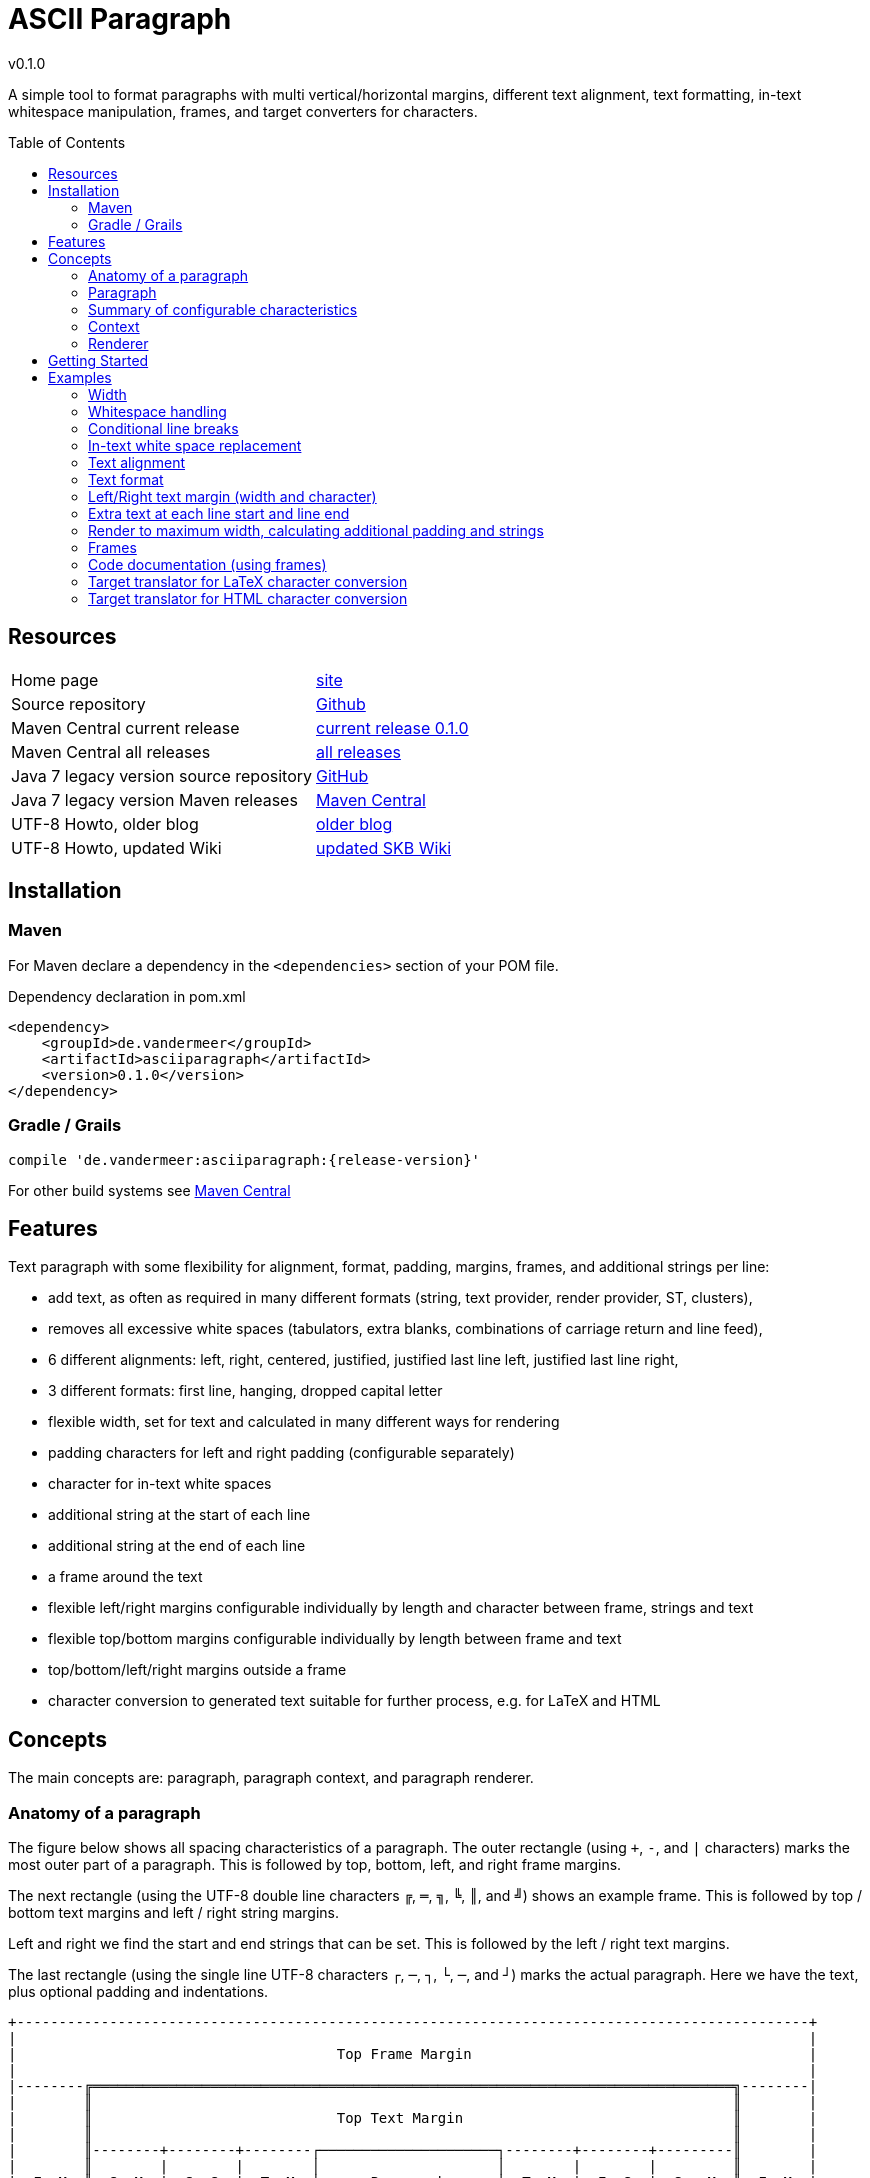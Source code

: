 
:release-version: 0.1.0
= ASCII Paragraph
v{release-version}
:page-layout: base
:toc: preamble


A simple tool to format paragraphs with multi vertical/horizontal margins, different text alignment, text formatting, in-text whitespace manipulation, frames, and target converters for characters.

== Resources


[frame=topbot, grid=rows, cols="d,d"]
|===

| Home page
| http://www.vandermeer.de/projects/skb/java/asciiparagraph[site]

| Source repository
| https://github.com/vdmeer/asciiparagraph/tree/master[Github]

| Maven Central current release
| https://search.maven.org/#artifactdetails\|de.vandermeer\|asciiparagraph\|{release-version}\|jar[current release {release-version}]

| Maven Central all releases
| https://search.maven.org/#search\|gav\|1\|g%3A%22de.vandermeer%22%20AND%20a%3A%22asciiparagraph%22[all releases]

| Java 7 legacy version source repository
| https://github.com/vdmeer/asciiparagraph/tree/master-j7[GitHub]

| Java 7 legacy version Maven releases
| https://search.maven.org/#search\|gav\|1\|g%3A%22de.vandermeer%22%20AND%20a%3A%22asciiparagraph-j%22[Maven Central]

| UTF-8 Howto, older blog
| http://vdmeer-sven.blogspot.ie/2014/06/utf-8-support-w-java-and-console.html[older blog]

| UTF-8 Howto, updated Wiki
| https://github.com/vdmeer/skb/wiki/HowTo-UTF-8-Support-in-Java-and-Console[updated SKB Wiki]

|===
== Installation

=== Maven

For Maven declare a dependency in the `<dependencies>` section of your POM file.

[source,xml,subs=attributes+]
.Dependency declaration in pom.xml
----
<dependency>
    <groupId>de.vandermeer</groupId>
    <artifactId>asciiparagraph</artifactId>
    <version>{release-version}</version>
</dependency>
----


=== Gradle / Grails

----
compile 'de.vandermeer:asciiparagraph:{release-version}'
----


For other build systems see https://search.maven.org/#artifactdetails\|de.vandermeer\|asciiparagraph\|{release-version}\|jar[Maven Central]

== Features

Text paragraph with some flexibility for alignment, format, padding, margins, frames, and additional strings per line:

* add text, as often as required in many different formats (string, text provider, render provider, ST, clusters),
* removes all excessive white spaces (tabulators, extra blanks, combinations of carriage return and line feed),
* 6 different alignments: left, right, centered, justified, justified last line left, justified last line right,
* 3 different formats: first line, hanging, dropped capital letter
* flexible width, set for text and calculated in many different ways for rendering
* padding characters for left and right padding (configurable separately)
* character for in-text white spaces
* additional string at the start of each line
* additional string at the end of each line
* a frame around the text
* flexible left/right margins configurable individually by length and character between frame, strings and text
* flexible top/bottom margins configurable individually by length between frame and text
* top/bottom/left/right margins outside a frame
* character conversion to generated text suitable for further process, e.g. for LaTeX and HTML

== Concepts

The main concepts are: paragraph, paragraph context, and paragraph renderer.

=== Anatomy of a paragraph

The figure below shows all spacing characteristics of a paragraph.
The outer rectangle (using `+`, `-`, and `|` characters) marks the most outer part of a paragraph.
This is followed by top, bottom, left, and right frame margins.

The next rectangle (using the UTF-8 double line characters `╔`, `═`, `╗`, `╚`, `║`, and `╝`) shows an example frame.
This is followed by top / bottom text margins and left / right string margins.

Left and right we find the start and end strings that can be set. This is followed by the left / right text margins.

The last rectangle (using the single line UTF-8 characters `┌`, `─`, `┐`, `└`, `─`, and `┘`) marks the actual paragraph.
Here we have the text, plus optional padding and indentations.

[source%nowrap]
----
+----------------------------------------------------------------------------------------------+
|                                                                                              |
|                                      Top Frame Margin                                        |
|                                                                                              |
|--------╔════════════════════════════════════════════════════════════════════════════╗--------|
|        ║                                                                            ║        |
|        ║                             Top Text Margin                                ║        |
|        ║                                                                            ║        |
|        ║--------+--------+--------┌─────────────────────┐--------+--------+---------║        |
|        ║        |        |        │                     │        |        |         ║        |
|  F  M  ║  S  M  |  S  S  |  T  M  │      Paragraph      │  T  M  |  E  S  |  S   M  ║  F  M  |
|  r  a  ║  t  a  |  t  t  |  e  a  │      text with      │  e  a  |  n  t  |  t   a  ║  r  a  |
|  a  r  ║  r  r  |  a  r  |  x  r  │      padding &      │  x  r  |  d  r  |  r   r  ║  a  r  |
|  m  g  ║  i  g  |  r  i  |  t  g  │     indentation     │  t  g  |     i  |  i   g  ║  m  g  |
|  e  i  ║  n  i  |  t  g  |     i  │                     │     i  |     g  |  n   i  ║  e  i  |
|     n  ║  g  n  |        |     n  │                     │     n  |        |  g   n  ║     n  |
|        ║        |        |        │                     │        |        |         ║        |
|        ║--------+--------+--------└─────────────────────┘--------+--------+---------║        |
|        ║                                                                            ║        |
|        ║                            Bottom Text Margin                              ║        |
|        ║                                                                            ║        |
|--------╚════════════════════════════════════════════════════════════════════════════╝--------|
|                                                                                              |
|                                     Bottom Frame Margin                                      |
|                                                                                              |
+----------------------------------------------------------------------------------------------+
----

=== Paragraph

A paragraph is a collection of text strings.
The strings are processed as follows:

* add text to the paragraph, multiple times if required
* the paragraph will separate each added text using a space
* for rendering a paragraph, all excessive white spaces will be removed
  ** tabulators (converted to spaces),
  ** more than one consecutive space,
  ** line feed,
  ** carriage return, and
  ** line feed and carriage return.

==== Format of a paragraph

Paragraphs can be formatted using a number of special formats.
Currently implemented are

* First line - an indentation for the first line of the paragraph
* Hanging paragraph - an indentation for everything but the first line
* Dropped capital letter - a large capital letter for the first character of the first sentence spanning multiple lines


==== Text alignment

Text in the paragraph can be aligned in multiple different ways:

* align left (open ended right site)
* align right (open ended left site)
* centered (all lines centered)
* justified (all line justified)
* justified with last line left aligned
* justified with last line right aligned 


==== Text padding

All lines will use padding to create a paragraph with equal length of each line.
The padding on the left and the right depends on the text alignment:

- align left: no padding left (all lines bound), padding on the right
- align right: no padding on the right (all lines bound), padding on the right
- centered: padding on both sides of each line
- justified: no padding at all, each line starts and finishes with a word (or single character)
- justified last line left align: padding only for the last line, on the right site
- justified last line right align: padding only for the last line, on the left site

The characters being used for padding can be set separately, so that each site of a line gets a different padding character.


==== In-text white spaces

With all excessive white spaces removed, each line only contains single blanks.
The exception to this rule are all justified paragraphs (here extra white spaces are added to give the impression of a justified paragraph).

The implementation allows to change the character used for in-text white spaces from the default (a blank) to any other character.


==== Start and end strings

Each line of a paragraph can be started and terminated by a specific (different or identical) string.
These strings are outside the text area, i.e. no special formatting is done on those strings.


==== Margins

A paragraph has several margins for the left and right sides as well as for top and bottom.
Each margin can be set - the width for let/right side margins and the height for top and bottom margins.
Additionally, a character can be set for left/right margins (the same or different characters for each side).


==== Frame

A paragraph can also be framed. A frame is

* a line above the paragraph,
* borders for each line of the paragraph (on the left and right side),
* and a line at the bottom of of the paragraph.

The frame is set as a frame theme.
A number of those themes are provided in the `skb-interfaces` package.
New themes can be created very easily, using ASCII and/or UTF-8 characters.

=== Summary of configurable characteristics

- text width (length of each text line)
- text alignment (for the whole paragraph): left, right, centered, justified (with additional options for last line)
- text format: first line, hanging, dropped capital letter
- frame: set a frame around the paragraph
- start / end string: define a start and/or end string for each line
- top and bottom margins above a frame (empty lines)
- margins on the left and right of a frame (number with character)
- margins between the frame and the start string (left) and end string and frame (right), using different length and character
- margins between start string and text (left), and text and end string (right), using different length and characters
- top and bottom margins for the text (including and string margin and string)
- character converters to convert characters before line generation, i.e. to generate text suitable for LaTeX or HTML

=== Context

While the paragraph only maintains the text, the paragraph context maintains all configurable characteristics of the paragraph (see above).
The current implementation directly has

* paragraph alignment (default being justified, last line left)
* paragraph format (default being none)
* paragraph width (default being 80)
* an optional library for dropped capital letters (default being not set)
* an optional theme for a frame (default being not set)

The following characteristics are handled by special objects (one for each), which the context provides access to:

* indentations (for first line and hanging paragraph)
* all margins
* all characters
* all strings
* all character (and target) translators

Additionally, the context provides a number of helper methods for rendering

* different calculations for width, starting with simple text width and finishing with an all inclusive width
* convenience methods to jointly set margins and characters, for the same left/right or top/bottom pairs

The paragraph can be initialized with a given context or plain, in which case it will create its own context object.
Any future characteristics will be added to the paragraph context

=== Renderer

The actual rendering of a paragraph is realized by special render objects (i.e. it's not done in the paragraph or its context).
A paragraph can be rendered in two different ways:

. call the provided render methods on the paragraph object itself
. use a specialized render object

No changes are made to the paragraph text or any context settings by any render operation.
All required text being processed and calculations being made will happen inside the renderer.

The render methods on the paragraph allow to render it (a) to the width set in the context or (b) to an overall required width.
The first option is the most simple one: fill paragraph with text, set width on context, render.
The second option can be used by other applications, for instance a table, to get a paragraph of required width.

For any other render operations use the provided standard renderer or create your own render object.
The default renderer does currently provide render methods to different width with calculations provided by the context.

Note: coming soon: 
It also provides render methods that use their own context (i.e. ignore the context set in the paragraph).
This allows for extremely flexibility in using the paragraph in many different scenarios.

== Getting Started

The standard usage is:

* create a paragraph
* add text to the paragraph
* change the paragraph context (to change its properties)
* render the paragraph
* use the created string, e.g. print it to a console or write it to a file


First, create a paragraph.

[source, java]
----------------------------------------------------------------------------------------
AsciiParagraph ap = new AsciiParagraph();
----------------------------------------------------------------------------------------


Next, add text.
Any text can be added, the renderer will process the text (for instance remove excessive white spaces).

[source, java]
----------------------------------------------------------------------------------------
ap.addText("line	1");
ap.addText("2  2");
ap.addText("more text with	tab and \n newline");
ap.addText("some more text to get it over the 80 character default width");
----------------------------------------------------------------------------------------


Next, render the paragraph.
This will provide the text output using the default settings from the paragraph's context.

[source, java]
----------------------------------------------------------------------------------------
String rend = ap.render();
----------------------------------------------------------------------------------------


Finally, print the paragraph to standard out.

[source, java]
----------------------------------------------------------------------------------------
System.out.println(rend);
----------------------------------------------------------------------------------------

The output will be:

----------------------------------------------------------------------------------------
line 1 2 2 more text with tab and newline some more text to get it over  the  80
character default width                                                         

----------------------------------------------------------------------------------------

== Examples

The following examples are using the classic "Lorem Ipsum" text as content.


=== Width

Width of 50, 40, and 30 on the same text.
----------------------------------------------------------------------------------------
Lorem ipsum dolor sit amet, consetetur sadipscing 
elitr, sed diam nonumy eirmod tempor invidunt ut  
labore et dolore magna aliquyam                   

Lorem ipsum dolor sit amet, consetetur  
sadipscing elitr, sed diam nonumy eirmod
tempor invidunt ut labore et dolore     
magna aliquyam                          

Lorem ipsum dolor sit amet,   
consetetur sadipscing elitr,  
sed diam nonumy eirmod tempor 
invidunt ut labore et dolore  
magna aliquyam                

----------------------------------------------------------------------------------------



=== Whitespace handling

The paragraph will remove all additional white spaces so that the resulting text has words separated by 1 space.
All tabulators, line feeds, and carriage returns will be removed.
----------------------------------------------------------------------------------------
"c2  c2"        // string with 1 extra blank
"c3   c3"       // string with 2 extra blanks
"c4    c4"      // string with 3 extra blanks

"t1	t1"                       // string with a tabulator
"t2		t2"               // string with 2 tabulators
"t3			t3"       // string with 3 tabulators
"t4\t\t\t\tt4"                    // string with 4 escaped tabulators

// a more complex construct using StringUtils to add CR and LF
"word followed by " + StringUtils.CR + " followed by" + StringUtils.LF + " followed by \n"
----------------------------------------------------------------------------------------

Using left alignment and a width of 60 the rendered output will be:
----------------------------------------------------------------------------------------
c2 c2 c3 c3 c4 c4 t1 t1 t2 t2 t3 t3 t4 t4 word followed by 
followed by followed by  

----------------------------------------------------------------------------------------


=== Conditional line breaks

Use HTML entities `<br>` and `<br/>` to render text
----------------------------------------------------------------------------------------
"line 1<br>"
"line 2<br/>"
"line three \n still line three"
----------------------------------------------------------------------------------------

to
----------------------------------------------------------------------------------------
line 1                             
line 2                             
line three still line three        

----------------------------------------------------------------------------------------


=== In-text white space replacement

Remaining blanks in text can be automatically replaced by other characters
----------------------------------------------------------------------------------------
Lorem˽ipsum˽dolor˽sit˽amet,                Lorem—ipsum—dolor—sit—amet,        
consetetur˽sadipscing˽elitr,˽sed           consetetur—sadipscing—elitr,—sed   
diam˽nonumy˽eirmod˽tempor˽invidunt         diam—nonumy—eirmod—tempor—invidunt 
ut˽labore˽et˽dolore˽magna˽aliquyam         ut—labore—et—dolore—magna—aliquyam 

----------------------------------------------------------------------------------------


=== Text alignment

Left and right.
----------------------------------------------------------------------------------------
Lorem ipsum dolor sit amet, consetetur        Lorem ipsum dolor sit amet, consetetur
sadipscing elitr, sed diam nonumy                  sadipscing elitr, sed diam nonumy
eirmod tempor invidunt ut labore et              eirmod tempor invidunt ut labore et
dolore magna aliquyam erat, sed diam            dolore magna aliquyam erat, sed diam
voluptua. At vero eos et accusam                    voluptua. At vero eos et accusam
----------------------------------------------------------------------------------------

Centered and justified.
----------------------------------------------------------------------------------------
Lorem ipsum dolor sit amet, consetetur        Lorem ipsum dolor sit amet,  consetetur
   sadipscing elitr, sed diam nonumy          sadipscing  elitr,  sed   diam   nonumy
  eirmod tempor invidunt ut labore et         eirmod tempor  invidunt  ut  labore  et
 dolore magna aliquyam erat, sed diam         dolore magna aliquyam  erat,  sed  diam
   voluptua. At vero eos et accusam           voluptua.  At  vero  eos   et   accusam
----------------------------------------------------------------------------------------

Justified last line left and right.
----------------------------------------------------------------------------------------
Lorem ipsum dolor sit amet,  consetetur        Lorem ipsum dolor sit amet,  consetetur
sadipscing  elitr,  sed   diam   nonumy        sadipscing  elitr,  sed   diam   nonumy
eirmod tempor  invidunt  ut  labore  et        eirmod tempor  invidunt  ut  labore  et
dolore magna aliquyam  erat,  sed  diam        dolore magna aliquyam  erat,  sed  diam
voluptua. At vero eos et accusam                      voluptua. At vero eos et accusam
----------------------------------------------------------------------------------------


=== Text format

First line indentation and hanging paragraph.
----------------------------------------------------------------------------------------
Lorem   ipsum   dolor   sit   amet,            Lorem  ipsum  dolor  sit  amet,
consetetur  sadipscing  elitr,  sed        consetetur  sadipscing  elitr,  sed
diam nonumy eirmod tempor  invidunt        diam nonumy eirmod tempor  invidunt
ut labore et dolore magna  aliquyam        ut labore et dolore magna  aliquyam
erat, sed diam  voluptua.  At  vero        erat, sed diam  voluptua.  At  vero
eos et accusam                             eos et accusam                     
                                                                              
----------------------------------------------------------------------------------------

Dropped capital letters.
----------------------------------------------------------------------------------------
ooooo          orem ipsum dolor sit        #        orem ipsum dolor sit amet,
`888'          amet,     consetetur        #        consetetur      sadipscing
 888           sadipscing    elitr,        #        elitr,  sed  diam   nonumy
 888           sed   diam    nonumy        #        eirmod tempor invidunt  ut
 888           eirmod        tempor        #        labore  et  dolore   magna
 888       o   invidunt  ut  labore        ######   aliquyam  erat,  sed  diam
o888ooooood8   et   dolore    magna                 voluptua. At vero  eos  et
               aliquyam  erat,  sed        accusam                            
diam  voluptua.  At  vero  eos   et
accusam                            
----------------------------------------------------------------------------------------


=== Left/Right text margin (width and character)

----------------------------------------------------------------------------------------
Lorem ipsum dolor sit amet,                                Lorem ipsum dolor sit amet,
consetetur sadipscing elitr,                              consetetur sadipscing elitr,
sed diam nonumy eirmod tempor                            sed diam nonumy eirmod tempor
invidunt ut labore et dolore                              invidunt ut labore et dolore
magna aliquyam erat, sed diam                            magna aliquyam erat, sed diam
voluptua. At vero eos et                                      voluptua. At vero eos et
accusam                                                                        accusam
                                                                                      
     Lorem ipsum dolor sit amet,                      Lorem ipsum dolor sit amet,     
     consetetur sadipscing elitr,                    consetetur sadipscing elitr,     
     sed diam nonumy eirmod tempor                  sed diam nonumy eirmod tempor     
     invidunt ut labore et dolore                    invidunt ut labore et dolore     
     magna aliquyam erat, sed diam                  magna aliquyam erat, sed diam     
     voluptua. At vero eos et                            voluptua. At vero eos et     
     accusam                                                              accusam     
                                                                                      
>>>>>>>>>>Lorem ipsum dolor sit amet,            Lorem ipsum dolor sit amet,<<<<<<<<<<
>>>>>>>>>>consetetur sadipscing elitr,          consetetur sadipscing elitr,<<<<<<<<<<
>>>>>>>>>>sed diam nonumy eirmod tempor        sed diam nonumy eirmod tempor<<<<<<<<<<
>>>>>>>>>>invidunt ut labore et dolore          invidunt ut labore et dolore<<<<<<<<<<
>>>>>>>>>>magna aliquyam erat, sed diam        magna aliquyam erat, sed diam<<<<<<<<<<
>>>>>>>>>>voluptua. At vero eos et                  voluptua. At vero eos et<<<<<<<<<<
>>>>>>>>>>accusam                                                    accusam<<<<<<<<<<

----------------------------------------------------------------------------------------


=== Extra text at each line start and line end

Normal paragraph, added start string `"// "`, added end string `" -->"`
----------------------------------------------------------------------------------------
Lorem ipsum dolor sit amet, consetetur  sadipscing
elitr, sed diam nonumy eirmod tempor  invidunt  ut
labore et dolore magna  aliquyam  erat,  sed  diam
voluptua.    At    vero     eos     et     accusam

// Lorem ipsum dolor sit amet, consetetur  sadipscing
// elitr, sed diam nonumy eirmod tempor  invidunt  ut
// labore et dolore magna  aliquyam  erat,  sed  diam
// voluptua.    At    vero     eos     et     accusam

// Lorem ipsum dolor sit amet, consetetur  sadipscing -->
// elitr, sed diam nonumy eirmod tempor  invidunt  ut -->
// labore et dolore magna  aliquyam  erat,  sed  diam -->
// voluptua.    At    vero     eos     et     accusam -->

----------------------------------------------------------------------------------------


=== Render to maximum width, calculating additional padding and strings

Render to text width, text - strings, text - strings - margin
----------------------------------------------------------------------------------------
Lorem ipsum dolor sit amet, consetetur  sadipscing
elitr, sed diam nonumy eirmod tempor  invidunt  ut
labore et dolore magna  aliquyam  erat,  sed  diam
voluptua. At vero eos et accusam                  

// Lorem  ipsum   dolor   sit   amet,   consetetur
// sadipscing elitr, sed diam nonumy eirmod tempor
// invidunt ut labore  et  dolore  magna  aliquyam
// erat, sed diam voluptua. At vero eos et accusam

// Lorem  ipsum  dolor  sit  amet,  consetetur -->
// sadipscing elitr, sed  diam  nonumy  eirmod -->
// tempor invidunt ut labore et  dolore  magna -->
// aliquyam erat, sed diam voluptua.  At  vero -->
// eos et accusam                              -->

//           Lorem  ipsum  dolor   sit   amet, -->
//           consetetur sadipscing elitr,  sed -->
//           diam   nonumy    eirmod    tempor -->
//           invidunt  ut  labore  et   dolore -->
//           magna  aliquyam  erat,  sed  diam -->
//           voluptua. At vero eos et accusam  -->

----------------------------------------------------------------------------------------


=== Frames

Examples of a few frames with different frame modes:
----------------------------------------------------------------------------------------
┌─────────────────────────┐        ┌                         ┐        ─────────────────────────
│                         │           Lorem ipsum dolor sit             Lorem ipsum dolor sit  
│  Lorem ipsum dolor sit  │             amet, consetetur                  amet, consetetur     
│    amet, consetetur     │           sadipscing elitr, sed             sadipscing elitr, sed  
│  sadipscing elitr, sed  │        └                         ┘        ─────────────────────────
│                         │
└─────────────────────────┘
----------------------------------------------------------------------------------------


=== Code documentation (using frames)


Standard single line, multi-line, and doc comments using frames:
----------------------------------------------------------------------------------------
//                             /*                             /**                    
// Lorem ipsum dolor            * Lorem ipsum dolor            * Lorem ipsum dolor   
// sit amet, consetetur         * sit amet, consetetur         * sit amet, consetetur
// sadipscing elitr,            * sadipscing elitr,            * sadipscing elitr,   
// sed                          * sed                          * sed                 
//                              */                             */                    
----------------------------------------------------------------------------------------

Comments for bash scripts, normal and with a double-hashmark variation
----------------------------------------------------------------------------------------
#                         ##                     
# Lorem ipsum dolor       ## Lorem ipsum dolor   
# sit amet, consetetur    ## sit amet, consetetur
# sadipscing elitr,       ## sadipscing elitr,   
# sed                     ## sed                 
#                         ##                     
----------------------------------------------------------------------------------------


Comments for LaTeX and HTML
----------------------------------------------------------------------------------------
%                         <!--                      -->
% Lorem ipsum dolor       <!-- Lorem ipsum dolor    -->
% sit amet, consetetur    <!-- sit amet, consetetur -->
% sadipscing elitr,       <!-- sadipscing elitr,    -->
% sed                     <!-- sed                  -->
%                         <!--                      -->
----------------------------------------------------------------------------------------



=== Target translator for LaTeX character conversion

Left side w/o and right side with LaTeX target converter:
----------------------------------------------------------------------------------------
A sentence with some normal text,          A sentence with some normal text,  
not specific to LaTeX. Now for some        not specific to LaTeX. Now for some
characters that require conversion:        characters that require conversion:
# % &. And some more: © § ¤. And           \# \% \&. And some more:           
even more: È É Ê Ë. And some arrows        {\copyright} {\S} \currency. And   
as well: ← ↑ → ↓ ↔                         even more: \`{E} \'{E} \^{E} \"{E}.
                                           And some arrows as well:           
                                           \(\leftarrow{}\) \(\uparrow\)      
                                           \(\rightarrow{}\) \(\downarrow{}\) 
                                           \(\leftrightarrow{}\)              
----------------------------------------------------------------------------------------


=== Target translator for HTML character conversion

Left side w/o and right side with HTML target converter
----------------------------------------------------------------------------------------
A sentence with some normal text,           A sentence with some normal text,   
not specific to HTML. Now for some          not specific to HTML. Now for some  
characters that require conversion:         characters that require conversion: 
# % & < >. And some more: © § ¤. And        &#803; &#37; &amp; &lt; &gt;. And   
even more: Ē ē Ĕ ĕ Ė ė Ę ę Ě ě. And         some more: &copy; &sect; &curren;.  
some arrows as well: ← ↑ → ↓ ↔ ↕            And even more: &#274; &#275; &#276; 
                                            &#277; &#278; &#279; &#280; &#281;  
                                            &#282; &#283;. And some arrows as   
                                            well: &larr; &uarr; &rarr; &darr;   
                                            &harr; &#8597;                      
----------------------------------------------------------------------------------------

